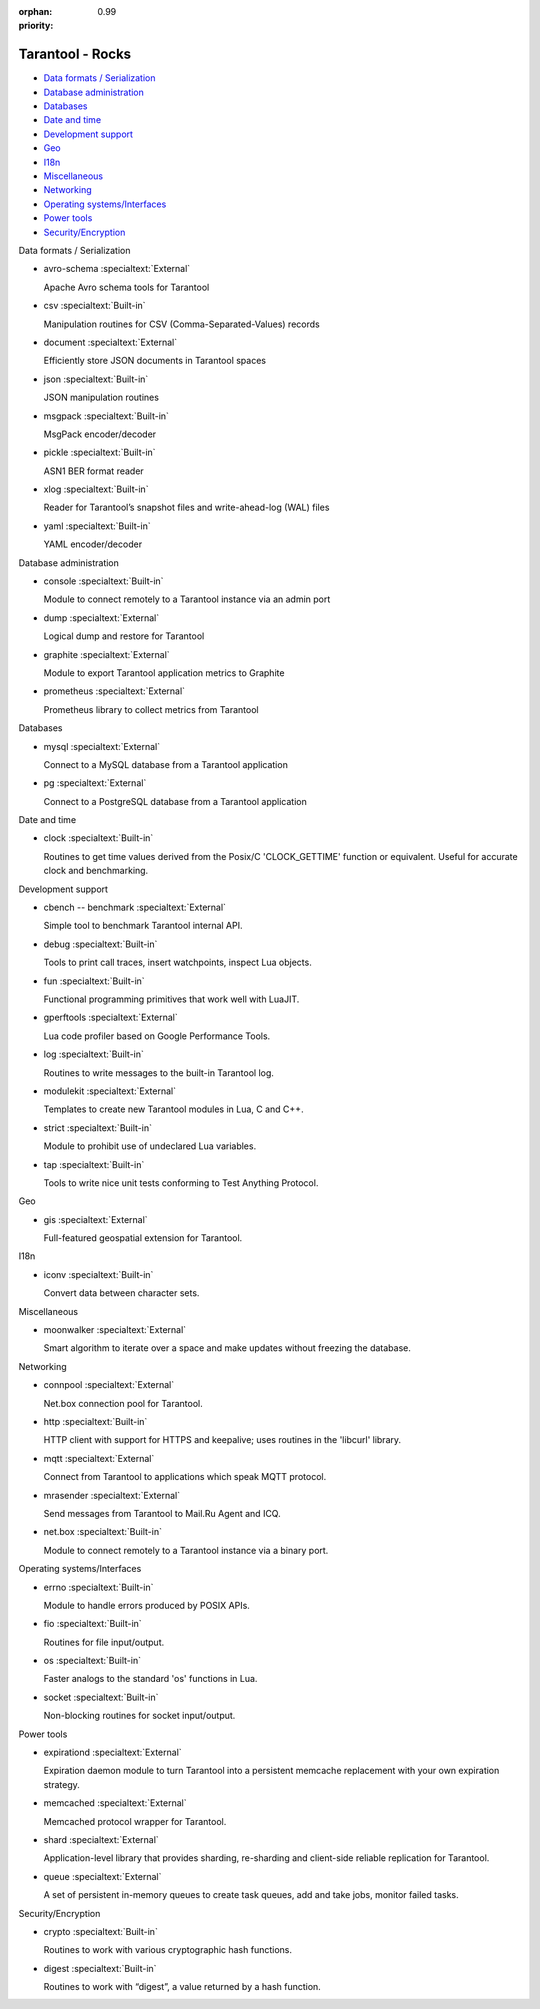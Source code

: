 :orphan:
:priority: 0.99

-----------------
Tarantool - Rocks
-----------------

.. container:: p-download p-rocks

    .. _rocks-general-header:
    .. wp_section::
        :class: p-download-header

        .. container:: b-download-header

            .. container:: b-download-header-path

                Downloads > Modules

            .. container:: b-download-header-versions

                Available versions:

                :doc:`1.6 (stable) <rocks_16>` :currentversion:`1.7 (rc)` :doc:`1.8 (alpha) <rocks_18>`

            .. raw:: html

                <div class="b-download-header-menu-button">
                    <div class="b-download-header-icon compass-icon"></div>
                </div>

    .. wp_section::
        :title: Available rocks
        :class: p-rocks-header

        To install a module, say:

        .. code-block:: bash

            $ tarantoolctl rocks install module-name

        Want your module listed here? Please drop us a line at doc@tarantool.org.

        Download a `Lua manifest file <https://github.com/tarantool/rocks/blob/gh-pages/manifest>`_.

    .. _rocks-body:
    .. container:: p-rocks-body

        .. _rocks-menu:
        .. container:: p-rocks-menu b-download-menu

            * `Data formats / Serialization <#data-formats>`_
            * `Database administration`_
            * Databases_
            * `Date and time`_
            * `Development support`_
            * Geo_
            * I18n_
            * Miscellaneous_
            * Networking_
            * `Operating systems/Interfaces <#operating-systems>`_
            * `Power tools`_
            * `Security/Encryption <#security>`_

        .. container:: p-rocks-content

            .. _data-formats:
            .. container:: b-rock

                Data formats / Serialization

                -   .. container:: b-rock-block-header

                        avro-schema
                        :specialtext:`External`

                        .. raw:: html

                            <a href="https://github.com/tarantool/avro-schema" class="b-rock-block-header-source-link">
                                <div class="clock-icon"></div>
                                <span>Latest source</span>
                            </a>

                    Apache Avro schema tools for Tarantool

                -   .. container:: b-rock-block-header

                        csv
                        :specialtext:`Built-in`

                    Manipulation routines for CSV (Comma-Separated-Values) records

                -   .. container:: b-rock-block-header

                        document
                        :specialtext:`External`

                        .. raw:: html

                            <a href="https://github.com/tarantool/document" class="b-rock-block-header-source-link">
                                <div class="clock-icon"></div>
                                <span>Latest source</span>
                            </a>

                    Efficiently store JSON documents in Tarantool spaces

                -   .. container:: b-rock-block-header

                        json
                        :specialtext:`Built-in`

                    JSON manipulation routines

                -   .. container:: b-rock-block-header

                        msgpack
                        :specialtext:`Built-in`

                    MsgPack encoder/decoder

                -   .. container:: b-rock-block-header

                        pickle
                        :specialtext:`Built-in`

                    ASN1 BER format reader

                -   .. container:: b-rock-block-header

                        xlog
                        :specialtext:`Built-in`

                    Reader for Tarantool’s snapshot files and write-ahead-log (WAL) files

                -   .. container:: b-rock-block-header

                        yaml
                        :specialtext:`Built-in`

                    YAML encoder/decoder

            .. _Database administration:
            .. container:: b-rock

                Database administration

                -   .. container:: b-rock-block-header

                        console
                        :specialtext:`Built-in`

                    Module to connect remotely to a Tarantool instance via an admin port

                -   .. container:: b-rock-block-header

                        dump
                        :specialtext:`External`

                        .. raw:: html

                            <a href="https://github.com/tarantool/dump" class="b-rock-block-header-source-link">
                                <div class="clock-icon"></div>
                                <span>Latest source</span>
                            </a>

                    Logical dump and restore for Tarantool

                -   .. container:: b-rock-block-header

                        graphite
                        :specialtext:`External`

                        .. raw:: html

                            <a href="https://github.com/tarantool/graphite" class="b-rock-block-header-source-link">
                                <div class="clock-icon"></div>
                                <span>Latest source</span>
                            </a>

                    Module to export Tarantool application metrics to Graphite

                -   .. container:: b-rock-block-header

                        prometheus
                        :specialtext:`External`

                        .. raw:: html

                            <a href="https://github.com/tarantool/prometheus" class="b-rock-block-header-source-link">
                                <div class="clock-icon"></div>
                                <span>Latest source</span>
                            </a>

                    Prometheus library to collect metrics from Tarantool

            .. _Databases:
            .. container:: b-rock

                Databases

                -   .. container:: b-rock-block-header

                        mysql
                        :specialtext:`External`

                        .. raw:: html

                            <a href="https://github.com/tarantool/mysql" class="b-rock-block-header-source-link">
                                <div class="clock-icon"></div>
                                <span>Latest source</span>
                            </a>

                    Connect to a MySQL database from a Tarantool application

                -   .. container:: b-rock-block-header

                        pg
                        :specialtext:`External`

                        .. raw:: html

                            <a href="https://github.com/tarantool/pg" class="b-rock-block-header-source-link">
                                <div class="clock-icon"></div>
                                <span>Latest source</span>
                            </a>

                    Connect to a PostgreSQL database from a Tarantool application

            .. _Date and time:
            .. container:: b-rock

                Date and time

                -   .. container:: b-rock-block-header

                        clock
                        :specialtext:`Built-in`

                    Routines to get time values derived from the Posix/C 'CLOCK_GETTIME' function
                    or equivalent. Useful for accurate clock and benchmarking.

            .. _Development support:
            .. container:: b-rock

                Development support

                -   .. container:: b-rock-block-header

                        cbench -- benchmark
                        :specialtext:`External`

                        .. raw:: html

                            <a href="https://github.com/tarantool/cbench" class="b-rock-block-header-source-link">
                                <div class="clock-icon"></div>
                                <span>Latest source</span>
                            </a>

                    Simple tool to benchmark Tarantool internal API.

                -   .. container:: b-rock-block-header

                        debug
                        :specialtext:`Built-in`

                    Tools to print call traces, insert watchpoints, inspect Lua objects.

                -   .. container:: b-rock-block-header

                        fun
                        :specialtext:`Built-in`

                    Functional programming primitives that work well with LuaJIT.

                -   .. container:: b-rock-block-header

                        gperftools
                        :specialtext:`External`

                        .. raw:: html

                            <a href="https://github.com/tarantool/gperftools" class="b-rock-block-header-source-link">
                                <div class="clock-icon"></div>
                                <span>Latest source</span>
                            </a>

                    Lua code profiler based on Google Performance Tools.

                -   .. container:: b-rock-block-header

                        log
                        :specialtext:`Built-in`

                    Routines to write messages to the built-in Tarantool log.

                -   .. container:: b-rock-block-header

                        modulekit
                        :specialtext:`External`

                        .. raw:: html

                            <a href="https://github.com/tarantool/modulekit" class="b-rock-block-header-source-link">
                                <div class="clock-icon"></div>
                                <span>Latest source</span>
                            </a>

                    Templates to create new Tarantool modules in Lua, C and C++.

                -   .. container:: b-rock-block-header

                        strict
                        :specialtext:`Built-in`

                    Module to prohibit use of undeclared Lua variables.

                -   .. container:: b-rock-block-header

                        tap
                        :specialtext:`Built-in`

                    Tools to write nice unit tests conforming to Test Anything Protocol.

            .. _Geo:
            .. container:: b-rock

                Geo

                -   .. container:: b-rock-block-header

                        gis
                        :specialtext:`External`

                        .. raw:: html

                            <a href="https://github.com/tarantool/gis" class="b-rock-block-header-source-link">
                                <div class="clock-icon"></div>
                                <span>Latest source</span>
                            </a>

                    Full-featured geospatial extension for Tarantool.

            .. _I18n:
            .. container:: b-rock

                I18n

                -   .. container:: b-rock-block-header

                        iconv
                        :specialtext:`Built-in`

                    Convert data between character sets.

            .. _Miscellaneous:
            .. container:: b-rock

                Miscellaneous

                -   .. container:: b-rock-block-header

                        moonwalker
                        :specialtext:`External`

                        .. raw:: html

                            <a href="https://github.com/Mons/tnt-moonwalker" class="b-rock-block-header-source-link">
                                <div class="clock-icon"></div>
                                <span>Latest source</span>
                            </a>

                    Smart algorithm to iterate over a space and make updates without freezing the database.

            .. _Networking:
            .. container:: b-rock

                Networking

                -   .. container:: b-rock-block-header

                        connpool
                        :specialtext:`External`

                        .. raw:: html

                            <a href="https://github.com/tarantool/connpool" class="b-rock-block-header-source-link">
                                <div class="clock-icon"></div>
                                <span>Latest source</span>
                            </a>

                    Net.box connection pool for Tarantool.

                -   .. container:: b-rock-block-header

                        http
                        :specialtext:`Built-in`

                    HTTP client with support for HTTPS and keepalive; uses routines in the 'libcurl' library.

                -   .. container:: b-rock-block-header

                        mqtt
                        :specialtext:`External`

                        .. raw:: html

                            <a href="https://github.com/tarantool/mqtt" class="b-rock-block-header-source-link">
                                <div class="clock-icon"></div>
                                <span>Latest source</span>
                            </a>

                    Connect from Tarantool to applications which speak MQTT protocol.

                -   .. container:: b-rock-block-header

                        mrasender
                        :specialtext:`External`

                        .. raw:: html

                            <a href="https://github.com/tarantool/mrasender" class="b-rock-block-header-source-link">
                                <div class="clock-icon"></div>
                                <span>Latest source</span>
                            </a>

                    Send messages from Tarantool to Mail.Ru Agent and ICQ.

                -   .. container:: b-rock-block-header

                        net.box
                        :specialtext:`Built-in`

                        .. raw:: html

                            <a href="https://github.com/tarantool/mrasender" class="b-rock-block-header-source-link">
                                <div class="clock-icon"></div>
                                <span>Latest source</span>
                            </a>

                    Module to connect remotely to a Tarantool instance via a binary port.

            .. _Operating systems:
            .. container:: b-rock

                Operating systems/Interfaces

                -   .. container:: b-rock-block-header

                        errno
                        :specialtext:`Built-in`

                    Module to handle errors produced by POSIX APIs.

                -   .. container:: b-rock-block-header

                        fio
                        :specialtext:`Built-in`

                    Routines for file input/output.

                -   .. container:: b-rock-block-header

                        os
                        :specialtext:`Built-in`

                    Faster analogs to the standard 'os' functions in Lua.

                -   .. container:: b-rock-block-header

                        socket
                        :specialtext:`Built-in`

                    Non-blocking routines for socket input/output.

            .. _Power tools:
            .. container:: b-rock

                Power tools

                -   .. container:: b-rock-block-header

                        expirationd
                        :specialtext:`External`

                        .. raw:: html

                            <a href="https://github.com/tarantool/expirationd" class="b-rock-block-header-source-link">
                                <div class="clock-icon"></div>
                                <span>Latest source</span>
                            </a>

                    Expiration daemon module to turn Tarantool into a persistent memcache
                    replacement with your own expiration strategy.

                -   .. container:: b-rock-block-header

                        memcached
                        :specialtext:`External`

                        .. raw:: html

                            <a href="https://github.com/tarantool/memcached" class="b-rock-block-header-source-link">
                                <div class="clock-icon"></div>
                                <span>Latest source</span>
                            </a>

                    Memcached protocol wrapper for Tarantool.

                -   .. container:: b-rock-block-header

                        shard
                        :specialtext:`External`

                        .. raw:: html

                            <a href="https://github.com/tarantool/shard" class="b-rock-block-header-source-link">
                                <div class="clock-icon"></div>
                                <span>Latest source</span>
                            </a>

                    Application-level library that provides sharding, re-sharding and
                    client-side reliable replication for Tarantool.

                -   .. container:: b-rock-block-header

                        queue
                        :specialtext:`External`

                        .. raw:: html

                            <a href="https://github.com/tarantool/queue" class="b-rock-block-header-source-link">
                                <div class="clock-icon"></div>
                                <span>Latest source</span>
                            </a>

                    A set of persistent in-memory queues to create task queues, add and take jobs,
                    monitor failed tasks.

                .. _Security:
                .. container:: b-rock

                    Security/Encryption

                    -   .. container:: b-rock-block-header

                            crypto
                            :specialtext:`Built-in`

                        Routines to work with various cryptographic hash functions.

                    -   .. container:: b-rock-block-header

                            digest
                            :specialtext:`Built-in`

                        Routines to work with “digest”, a value returned by a hash function.
